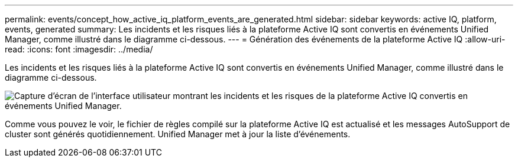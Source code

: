 ---
permalink: events/concept_how_active_iq_platform_events_are_generated.html 
sidebar: sidebar 
keywords: active IQ, platform, events, generated 
summary: Les incidents et les risques liés à la plateforme Active IQ sont convertis en événements Unified Manager, comme illustré dans le diagramme ci-dessous. 
---
= Génération des événements de la plateforme Active IQ
:allow-uri-read: 
:icons: font
:imagesdir: ../media/


[role="lead"]
Les incidents et les risques liés à la plateforme Active IQ sont convertis en événements Unified Manager, comme illustré dans le diagramme ci-dessous.

image::../media/aiq_and_um_event_generation.png[Capture d'écran de l'interface utilisateur montrant les incidents et les risques de la plateforme Active IQ convertis en événements Unified Manager.]

Comme vous pouvez le voir, le fichier de règles compilé sur la plateforme Active IQ est actualisé et les messages AutoSupport de cluster sont générés quotidiennement. Unified Manager met à jour la liste d'événements.
